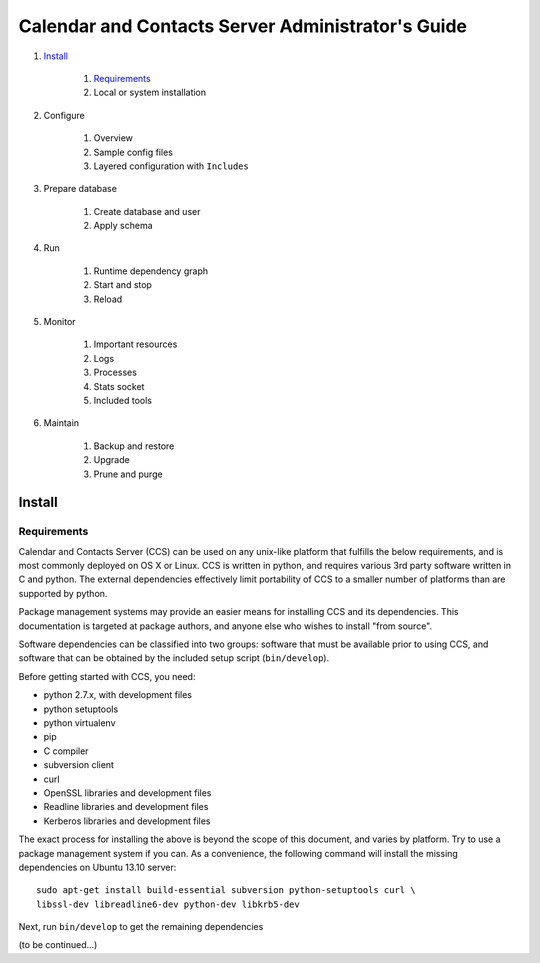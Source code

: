 **************************************************
Calendar and Contacts Server Administrator's Guide
**************************************************

#. Install_

     #) Requirements_
     #) Local or system installation

#. Configure

     #) Overview
     #) Sample config files
     #) Layered configuration with ``Includes``

#. Prepare database

     #) Create database and user
     #) Apply schema

#. Run

     #) Runtime dependency graph
     #) Start and stop
     #) Reload

#. Monitor

     #) Important resources
     #) Logs
     #) Processes
     #) Stats socket
     #) Included tools

#. Maintain

     #) Backup and restore
     #) Upgrade
     #) Prune and purge


Install
=======

Requirements
------------
Calendar and Contacts Server (CCS) can be used on any unix-like platform that
fulfills the below requirements, and is most commonly deployed on OS X or Linux. 
CCS is written in python, and requires various 3rd party software written in C 
and python. The external dependencies effectively limit portability of CCS to a 
smaller number of platforms than are supported by python.

Package management systems may provide an easier means for installing CCS and
its dependencies. This documentation is targeted at package authors, and anyone
else who wishes to install "from source".

Software dependencies can be classified into two groups: software that must be
available prior to using CCS, and software that can be obtained by the included 
setup script (``bin/develop``).

Before getting started with CCS, you need:

* python 2.7.x, with development files
* python setuptools
* python virtualenv
* pip
* C compiler
* subversion client
* curl
* OpenSSL libraries and development files
* Readline libraries and development files
* Kerberos libraries and development files


The exact process for installing the above is beyond the scope of this document,
and varies by platform. Try to use a package management system if you can. As a
convenience, the following command will install the missing dependencies on
Ubuntu 13.10 server:

::

 sudo apt-get install build-essential subversion python-setuptools curl \
 libssl-dev libreadline6-dev python-dev libkrb5-dev

Next, run ``bin/develop`` to get the remaining dependencies

(to be continued...)

